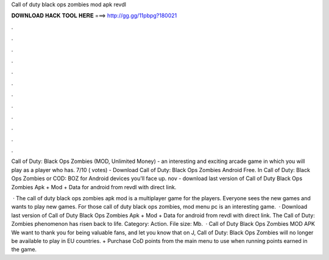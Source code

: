 Call of duty black ops zombies mod apk revdl



𝐃𝐎𝐖𝐍𝐋𝐎𝐀𝐃 𝐇𝐀𝐂𝐊 𝐓𝐎𝐎𝐋 𝐇𝐄𝐑𝐄 ===> http://gg.gg/11pbpg?180021



.



.



.



.



.



.



.



.



.



.



.



.

Call of Duty: Black Ops Zombies (MOD, Unlimited Money) - an interesting and exciting arcade game in which you will play as a player who has. 7/10 ( votes) - Download Call of Duty: Black Ops Zombies Android Free. In Call of Duty: Black Ops Zombies or COD: BOZ for Android devices you'll face up. nov - download last version of Call of Duty Black Ops Zombies Apk + Mod + Data for android from revdl with direct link.

 · The call of duty black ops zombies apk mod is a multiplayer game for the players. Everyone sees the new games and wants to play new games. For those call of duty black ops zombies, mod menu pc is an interesting game.  · Download last version of Call of Duty Black Ops Zombies Apk + Mod + Data for android from revdl with direct link. The Call of Duty: Zombies phenomenon has risen back to life. Category: Action. File size: Mb.  · Call of Duty Black Ops Zombies MOD APK We want to thank you for being valuable fans, and let you know that on J, Call of Duty: Black Ops Zombies will no longer be available to play in EU countries. + Purchase CoD points from the main menu to use when running points earned in the game.
